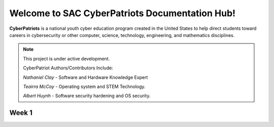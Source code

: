 

Welcome to SAC CyberPatriots Documentation Hub!
===================================

**CyberPatriots** is a national youth cyber education program created in the United States to help direct students toward careers in cybersecurity or other computer, science, technology, engineering, and mathematics disciplines.

.. note::

   This project is under active development.
   
   CyberPatriot Authors/Contributors Include:
   
   *Nathaniel Clay* - Software and Hardware Knowledge Expert
   
   *Teairra McCoy* - Operating system and STEM Technology.
   
   *Albert Huynh* - Software security hardening and OS security. 

Week 1
--------


